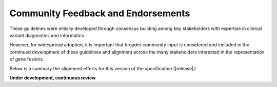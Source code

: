 .. _feedback:

Community Feedback and Endorsements
!!!!!!!!!!!!!!!!!!!!!!!!!!!!!!!!!!!

These guidelines were initially developed through consensus building among key stakeholders with expertise in
clinical variant diagnostics and informatics.

However, for widespread adoption, it is important that broader community input is considered and included in the
continued development of these guidelines and alignment across the many stakeholders interested in the representation
of gene fusions.

Below is a summary the alignment efforts for this version of the specification (|release|):

**Under development, continuous review**